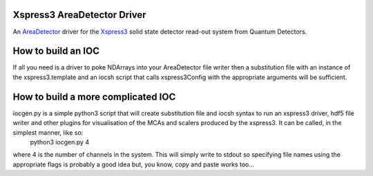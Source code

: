 ==============================
 Xspress3 AreaDetector Driver
==============================
An AreaDetector_ driver for the `Xspress3 <http://quantumdetectors.com/xspress3/>`_ solid state detector read-out system from Quantum Detectors.

=====================
 How to build an IOC
=====================
If all you need is a driver to poke NDArrays into your AreaDetector file writer then a substitution file with an instance of the xspress3.template and an iocsh script that calls xspress3Config with the appropriate arguments will be sufficient.

=====================================
 How to build a more complicated IOC
=====================================
iocgen.py is a simple python3 script that will create substitution file and iocsh syntax to run an xspress3 driver, hdf5 file writer and other plugins for visualisation of the MCAs and scalers produced by the xspress3. It can be called, in the simplest manner, like so:
  python3 iocgen.py 4
where 4 is the number of channels in the system. This will simply write to stdout so specifying file names using the appropriate flags is probably a good idea but, you know, copy and paste works too...

.. _AreaDetector: http://cars9.uchicago.edu/software/epics/areaDetector.html
